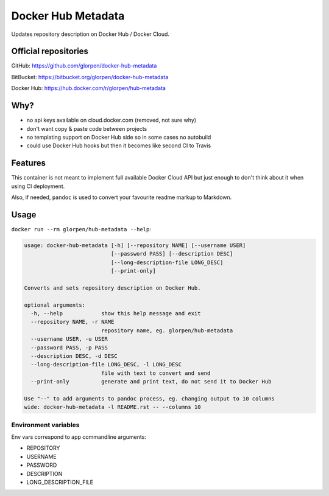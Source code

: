 ===================
Docker Hub Metadata
===================

Updates repository description on Docker Hub / Docker Cloud.

---------------------
Official repositories
---------------------

GitHub: https://github.com/glorpen/docker-hub-metadata

BitBucket: https://bitbucket.org/glorpen/docker-hub-metadata

Docker Hub: https://hub.docker.com/r/glorpen/hub-metadata

----
Why?
----

- no api keys available on cloud.docker.com (removed, not sure why)
- don't want copy & paste code between projects
- no templating support on Docker Hub side so in some cases no autobuild
- could use Docker Hub hooks but then it becomes like second CI to Travis

--------
Features
--------

This container is not meant to implement full available Docker Cloud API but just enough to don't think about it
when using CI deployment.

Also, if needed, ``pandoc`` is used to convert your favourite readme markup to Markdown.

-----
Usage
-----

``docker run --rm glorpen/hub-metadata --help``:

.. code::

   usage: docker-hub-metadata [-h] [--repository NAME] [--username USER]
                              [--password PASS] [--description DESC]
                              [--long-description-file LONG_DESC]
                              [--print-only]
   
   Converts and sets repository description on Docker Hub.
   
   optional arguments:
     -h, --help            show this help message and exit
     --repository NAME, -r NAME
                           repository name, eg. glorpen/hub-metadata
     --username USER, -u USER
     --password PASS, -p PASS
     --description DESC, -d DESC
     --long-description-file LONG_DESC, -l LONG_DESC
                           file with text to convert and send
     --print-only          generate and print text, do not send it to Docker Hub
   
   Use "--" to add arguments to pandoc process, eg. changing output to 10 columns
   wide: docker-hub-metadata -l README.rst -- --columns 10

Environment variables
=====================

Env vars correspond to app commandline arguments:

- REPOSITORY
- USERNAME
- PASSWORD
- DESCRIPTION
- LONG_DESCRIPTION_FILE
